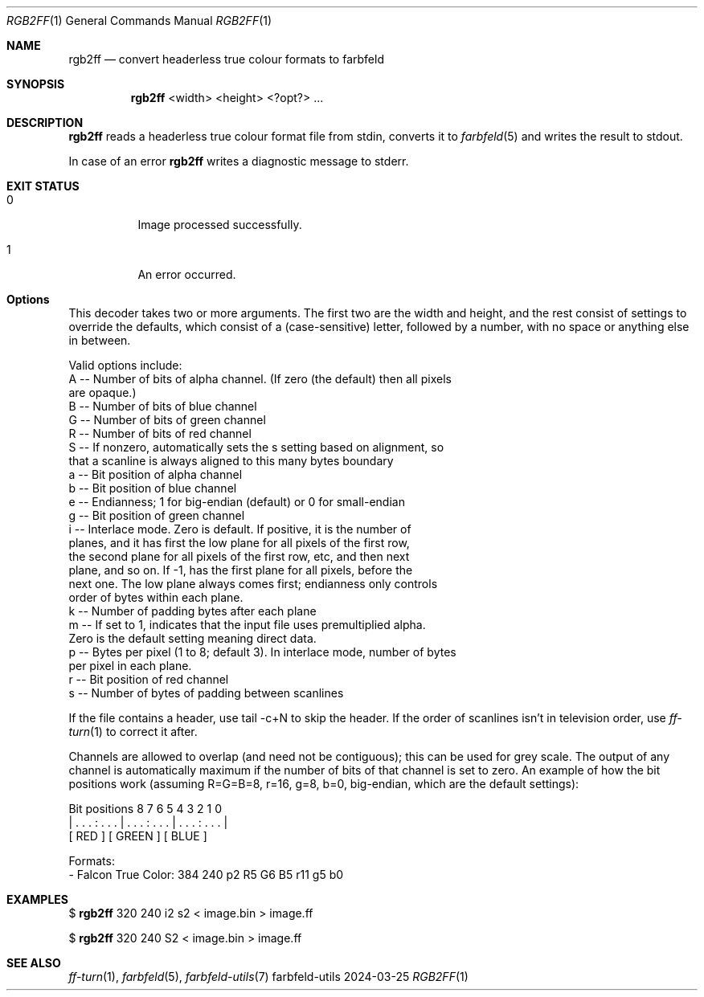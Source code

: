 .Dd 2024-03-25
.Dt RGB2FF 1
.Os farbfeld-utils
.Sh NAME
.Nm rgb2ff
.Nd convert headerless true colour formats to farbfeld
.Sh SYNOPSIS
.Nm
<width> <height> <?opt?> ...
.Sh DESCRIPTION
.Nm
reads a headerless true colour format file from stdin, converts it to
.Xr farbfeld 5
and writes the result to stdout.
.Pp
In case of an error
.Nm
writes a diagnostic message to stderr.
.Sh EXIT STATUS
.Bl -tag -width Ds
.It 0
Image processed successfully.
.It 1
An error occurred.
.El
.Sh Options
This decoder takes two or more arguments. The first two are the width and
height, and the rest consist of settings to override the defaults, which
consist of a (case-sensitive) letter, followed by a number, with no space or
anything else in between.

Valid options include:
  A -- Number of bits of alpha channel. (If zero (the default) then all pixels
       are opaque.)
  B -- Number of bits of blue channel
  G -- Number of bits of green channel
  R -- Number of bits of red channel
  S -- If nonzero, automatically sets the s setting based on alignment, so
       that a scanline is always aligned to this many bytes boundary
  a -- Bit position of alpha channel
  b -- Bit position of blue channel
  e -- Endianness; 1 for big-endian (default) or 0 for small-endian
  g -- Bit position of green channel
  i -- Interlace mode. Zero is default. If positive, it is the number of
       planes, and it has first the low plane for all pixels of the first row,
       the second plane for all pixels of the first row, etc, and then next
       plane, and so on. If -1, has the first plane for all pixels, before the
       next one. The low plane always comes first; endianness only controls
       order of bytes within each plane.
  k -- Number of padding bytes after each plane
  m -- If set to 1, indicates that the input file uses premultiplied alpha.
       Zero is the default setting meaning direct data.
  p -- Bytes per pixel (1 to 8; default 3). In interlace mode, number of bytes
       per pixel in each plane.
  r -- Bit position of red channel
  s -- Number of bytes of padding between scanlines

If the file contains a header, use tail -c+N to skip the header. If the order
of scanlines isn't in television order, use
.Xr ff-turn 1
to correct it after.

Channels are allowed to overlap (and need not be contiguous); this can be used
for grey scale. The output of any channel is automatically maximum if the
number of bits of that channel is set to zero. An example of how the bit
positions work (assuming R=G=B=8, r=16, g=8, b=0, big-endian, which are the
default settings):

   Bit positions                  8 7 6 5 4 3 2 1 0
   | . . . : . . . | . . . : . . . | . . . : . . . |
    [     RED     ] [    GREEN    ] [    BLUE     ]

Formats:
  - Falcon True Color: 384 240 p2 R5 G6 B5 r11 g5 b0
.Sh EXAMPLES
$
.Nm
320 240 i2 s2 < image.bin > image.ff
.Pp
$
.Nm
320 240 S2 < image.bin > image.ff
.Sh SEE ALSO
.Xr ff-turn 1 ,
.Xr farbfeld 5 ,
.Xr farbfeld-utils 7
